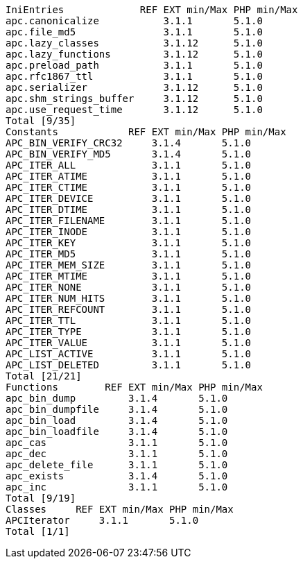  IniEntries             REF EXT min/Max PHP min/Max
 apc.canonicalize           3.1.1       5.1.0
 apc.file_md5               3.1.1       5.1.0
 apc.lazy_classes           3.1.12      5.1.0
 apc.lazy_functions         3.1.12      5.1.0
 apc.preload_path           3.1.1       5.1.0
 apc.rfc1867_ttl            3.1.1       5.1.0
 apc.serializer             3.1.12      5.1.0
 apc.shm_strings_buffer     3.1.12      5.1.0
 apc.use_request_time       3.1.12      5.1.0
 Total [9/35]
 Constants            REF EXT min/Max PHP min/Max
 APC_BIN_VERIFY_CRC32     3.1.4       5.1.0
 APC_BIN_VERIFY_MD5       3.1.4       5.1.0
 APC_ITER_ALL             3.1.1       5.1.0
 APC_ITER_ATIME           3.1.1       5.1.0
 APC_ITER_CTIME           3.1.1       5.1.0
 APC_ITER_DEVICE          3.1.1       5.1.0
 APC_ITER_DTIME           3.1.1       5.1.0
 APC_ITER_FILENAME        3.1.1       5.1.0
 APC_ITER_INODE           3.1.1       5.1.0
 APC_ITER_KEY             3.1.1       5.1.0
 APC_ITER_MD5             3.1.1       5.1.0
 APC_ITER_MEM_SIZE        3.1.1       5.1.0
 APC_ITER_MTIME           3.1.1       5.1.0
 APC_ITER_NONE            3.1.1       5.1.0
 APC_ITER_NUM_HITS        3.1.1       5.1.0
 APC_ITER_REFCOUNT        3.1.1       5.1.0
 APC_ITER_TTL             3.1.1       5.1.0
 APC_ITER_TYPE            3.1.1       5.1.0
 APC_ITER_VALUE           3.1.1       5.1.0
 APC_LIST_ACTIVE          3.1.1       5.1.0
 APC_LIST_DELETED         3.1.1       5.1.0
 Total [21/21]
 Functions        REF EXT min/Max PHP min/Max
 apc_bin_dump         3.1.4       5.1.0
 apc_bin_dumpfile     3.1.4       5.1.0
 apc_bin_load         3.1.4       5.1.0
 apc_bin_loadfile     3.1.4       5.1.0
 apc_cas              3.1.1       5.1.0
 apc_dec              3.1.1       5.1.0
 apc_delete_file      3.1.1       5.1.0
 apc_exists           3.1.4       5.1.0
 apc_inc              3.1.1       5.1.0
 Total [9/19]
 Classes     REF EXT min/Max PHP min/Max
 APCIterator     3.1.1       5.1.0
 Total [1/1]
